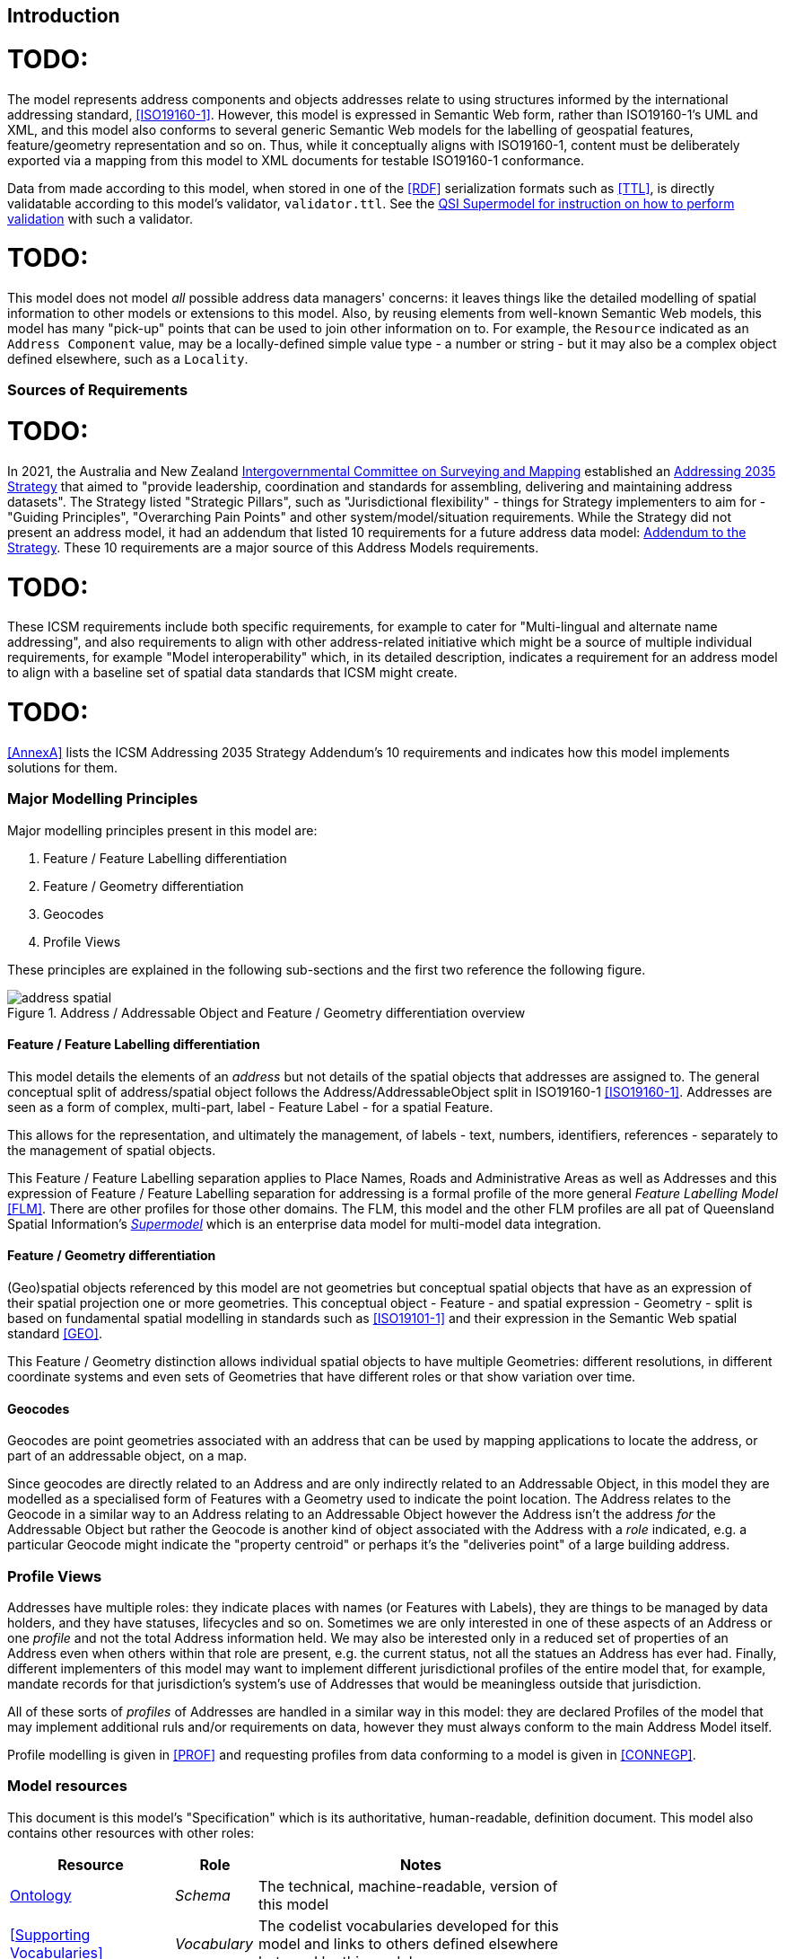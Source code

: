 == Introduction

# TODO:
The model represents address components and objects addresses relate to using structures informed by the international addressing standard, <<ISO19160-1>>. However, this model is expressed in Semantic Web form, rather than ISO19160-1's UML and XML, and this model also conforms to several generic Semantic Web models for the labelling of geospatial features, feature/geometry representation and so on. Thus, while it conceptually aligns with ISO19160-1, content must be deliberately exported via a mapping from this model to XML documents for testable ISO19160-1 conformance.

Data from made according to this model, when stored in one of the <<RDF>> serialization formats such as <<TTL>>, is directly validatable according to this model's validator, `validator.ttl`.  See the https://spatial-information-qld.github.io/supermodel/supermodel.html#_annex_a_validators[QSI Supermodel for instruction on how to perform validation] with such a validator.

# TODO:
This model does not model _all_ possible address data managers' concerns: it leaves things like the detailed modelling of spatial information to other models or extensions to this model. Also, by reusing elements from well-known Semantic Web models, this model has many "pick-up" points that can be used to join other information on to. For example, the `Resource` indicated as an `Address Component` value, may be a locally-defined simple value type - a number or string - but it may also be a complex object defined elsewhere, such as a `Locality`.

=== Sources of Requirements

# TODO:
In 2021, the Australia and New Zealand https://www.icsm.gov.au/[Intergovernmental Committee on Surveying and Mapping] established an https://www.icsm.gov.au/publications/addressing-2035[Addressing 2035 Strategy] that aimed to "provide leadership, coordination and standards for assembling, delivering and maintaining address datasets". The Strategy listed "Strategic Pillars", such as "Jurisdictional flexibility" - things for Strategy implementers to aim for - "Guiding Principles", "Overarching Pain Points" and other system/model/situation requirements. While the Strategy did not present an address model, it had an addendum that listed 10 requirements for a future address data model: https://www.icsm.gov.au/publications/addressing-strategy-information-addendum[Addendum to the Strategy]. These 10 requirements are a major source of this Address Models requirements.

# TODO:
These ICSM requirements include both specific requirements, for example to cater for "Multi-lingual and alternate name addressing", and also requirements to align with other address-related initiative which might be a source of multiple individual requirements, for example "Model interoperability" which, in its detailed description, indicates a requirement for an address model to align with a baseline set of spatial data standards that ICSM might create.

# TODO:
<<AnnexA>> lists the ICSM Addressing 2035 Strategy Addendum's 10 requirements and indicates how this model implements solutions for them.

=== Major Modelling Principles

Major modelling principles present in this model are:

. Feature / Feature Labelling differentiation
. Feature / Geometry differentiation
. Geocodes
. Profile Views

These principles are explained in the following sub-sections and the first two reference the following figure.

[[fig-address-spatial]]
.Address / Addressable Object and Feature / Geometry differentiation overview
image::img/address-spatial.png[]

==== Feature / Feature Labelling differentiation

This model details the elements of an _address_ but not details of the spatial objects that addresses are assigned to. The general conceptual split of address/spatial object follows the Address/AddressableObject split in ISO19160-1 <<ISO19160-1>>. Addresses are seen as a form of complex, multi-part, label - Feature Label - for a spatial Feature.

This allows for the representation, and ultimately the management, of labels - text, numbers, identifiers, references - separately to the management of spatial objects.

This Feature / Feature Labelling separation applies to Place Names, Roads and Administrative Areas as well as Addresses and this expression of Feature / Feature Labelling separation for addressing is a formal profile of the more general _Feature Labelling Model_ <<FLM>>. There are other profiles for those other domains. The FLM, this model and the other FLM profiles are all pat of Queensland Spatial Information's https://spatial-information-qld.github.io/supermodel/supermodel.html[_Supermodel_] which is an enterprise data model for multi-model data integration.

==== Feature / Geometry differentiation

(Geo)spatial objects referenced by this model are not geometries but conceptual spatial objects that have as an expression of their spatial projection one or more geometries. This conceptual object - Feature - and spatial expression - Geometry - split is based on fundamental spatial modelling in standards such as <<ISO19101-1>> and their expression in the Semantic Web spatial standard <<GEO>>.

This Feature / Geometry distinction allows individual spatial objects to have multiple Geometries: different resolutions, in different coordinate systems and even sets of Geometries that have different roles or that show variation over time.

==== Geocodes

Geocodes are point geometries associated with an address that can be used by mapping applications to locate the address, or part of an addressable object, on a map.

Since geocodes are directly related to an Address and are only indirectly related to an Addressable Object, in this model they are modelled as a specialised form of Features with a Geometry used to indicate the point location. The Address relates to the Geocode in a similar way to an Address relating to an Addressable Object however the Address isn't the address _for_ the Addressable Object but rather the Geocode is another kind of object associated with the Address with a _role_ indicated, e.g. a particular Geocode might indicate the "property centroid" or perhaps it's the "deliveries point" of a large building address.

=== Profile Views

Addresses have multiple roles: they indicate places with names (or Features with Labels), they are things to be managed by data holders, and they have statuses, lifecycles and so on. Sometimes we are only interested in one of these aspects of an Address or one _profile_ and not the total Address information held. We may also be interested only in a reduced set of properties of an Address even when others within that role are present, e.g. the current status, not all the statues an Address has ever had. Finally, different implementers of this model may want to implement different jurisdictional profiles of the entire model that, for example, mandate records for that jurisdiction's system's use of Addresses that would be meaningless outside that jurisdiction.

All of these sorts of _profiles_ of Addresses are handled in a similar way in this model: they are declared Profiles of the model that may implement additional ruls and/or requirements on data, however they must always conform to the main Address Model itself.

Profile modelling is given in <<PROF>> and requesting profiles from data conforming to a model is given in <<CONNEGP>>.

=== Model resources

This document is this model's "Specification" which is its authoritative, human-readable, definition document. This model also contains other resources with other roles:

[width="75%", cols="2,1,4"]
|===
| Resource | Role | Notes

| https://spatial-information-qld.github.io/address-model/model.ttl[Ontology] | _Schema_ | The technical, machine-readable, version of this model
| <<Supporting Vocabularies>> | _Vocabulary_ | The codelist vocabularies developed for this model and links to others  defined elsewhere but used by this model
| <<AnnexA>> | _Guidance_ | The Requirements addressed by this model
| <<AnnexB>> & https://github.com/Spatial-Information-QLD/address-model/blob/main/validator.ttl[Validator] | _Validation_ | The machine-readable validator file used to validate data claiming conformance to this model
| <<AnnexC>>
&
https://github.com/Spatial-Information-QLD/address-model/tree/main/extended-examples[Extended example data files] | _Example_ | Examples of data conforming, and some not conforming, to this model
| <<AnnexD>> | _Example_ | Demonstration implementations of this model in various database forms
|===
